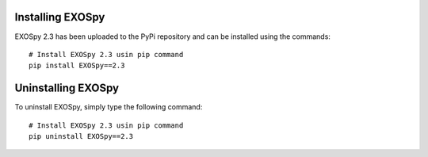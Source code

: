 Installing EXOSpy
******************

EXOSpy 2.3 has been uploaded to the PyPi repository and can be installed using the commands::

       # Install EXOSpy 2.3 usin pip command
       pip install EXOSpy==2.3


Uninstalling EXOSpy
*******************

To uninstall EXOSpy, simply type the following command::

       # Install EXOSpy 2.3 usin pip command
       pip uninstall EXOSpy==2.3
